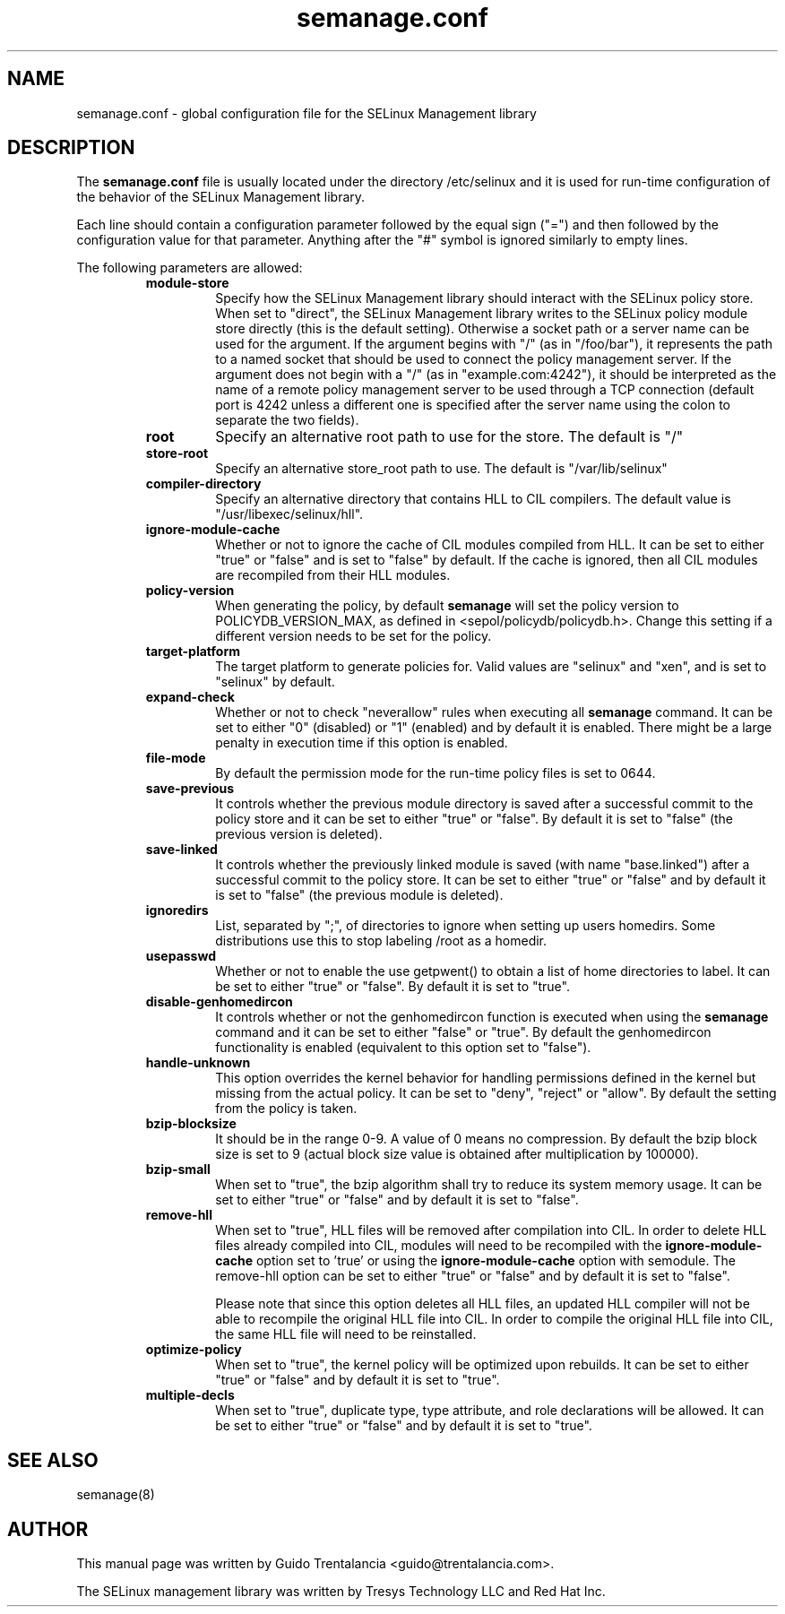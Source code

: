.TH semanage.conf "5" "September 2011" "semanage.conf" "Linux System Administration"
.SH NAME
semanage.conf \- global configuration file for the SELinux Management library
.SH DESCRIPTION
.PP
The
.BR semanage.conf
file is usually located under the directory /etc/selinux and it is used for run-time configuration of the
behavior of the SELinux Management library.

.PP
Each line should contain a configuration parameter followed by the equal sign ("=") and then followed by the configuration value for that
parameter. Anything after the "#" symbol is ignored similarly to empty lines.

.PP
The following parameters are allowed:

.RS
.TP
.B module-store
Specify how the SELinux Management library should interact with the SELinux policy store. When set to "direct", the SELinux
Management library writes to the SELinux policy module store directly (this is the default setting).
Otherwise a socket path or a server name can be used for the argument.
If the argument begins with "/" (as in "/foo/bar"), it represents the path to a named socket that should be used to connect the policy management
server.
If the argument does not begin with a "/" (as in "example.com:4242"), it should be interpreted as the name of a remote policy management server
to be used through a TCP connection (default port is 4242 unless a different one is specified after the server name using the colon to separate
the two fields).

.TP
.B root
Specify an alternative root path to use for the store. The default is "/"

.TP
.B store-root
Specify an alternative store_root path to use. The default is "/var/lib/selinux"

.TP
.B compiler-directory
Specify an alternative directory that contains HLL to CIL compilers. The default value is "/usr/libexec/selinux/hll".

.TP
.B ignore-module-cache
Whether or not to ignore the cache of CIL modules compiled from HLL. It can be set to either "true" or "false" and is set to "false" by default.
If the cache is ignored, then all CIL modules are recompiled from their HLL modules.

.TP
.B policy-version
When generating the policy, by default
.BR semanage
will set the policy version to POLICYDB_VERSION_MAX, as defined in <sepol/policydb/policydb.h>. Change this setting if a different
version needs to be set for the policy.

.TP
.B target-platform
The target platform to generate policies for. Valid values are "selinux" and "xen", and is set to "selinux" by default.

.TP
.B expand-check
Whether or not to check "neverallow" rules when executing all
.BR semanage
command. It can be set to either "0" (disabled) or "1" (enabled) and by default it is enabled. There might be a large
penalty in execution time if this option is enabled.

.TP
.B file-mode
By default the permission mode for the run-time policy files is set to 0644.

.TP
.B save-previous
It controls whether the previous module directory is saved after a successful commit to the policy store and it can be set to
either "true" or "false". By default it is set to "false" (the previous version is deleted).

.TP
.B save-linked
It controls whether the previously linked module is saved (with name "base.linked") after a successful commit to the policy store.
It can be set to either "true" or "false" and by default it is set to "false" (the previous module is deleted).

.TP
.B ignoredirs
List, separated by ";",  of directories to ignore when setting up users homedirs.
Some distributions use this to stop labeling /root as a homedir.

.TP
.B usepasswd
Whether or not to enable the use getpwent() to obtain a list of home directories to label. It can be set to either "true" or "false".
By default it is set to "true".

.TP
.B disable-genhomedircon
It controls whether or not the genhomedircon function is executed when using the
.BR semanage
command and it can be set to either "false" or "true". By default the genhomedircon functionality is enabled (equivalent
to this option set to "false").

.TP
.B handle-unknown
This option overrides the kernel behavior for handling permissions defined in the kernel but missing from the actual policy.
It can be set to "deny", "reject" or "allow". By default the setting from the policy is taken.

.TP
.B bzip-blocksize
It should be in the range 0-9. A value of 0 means no compression. By default the bzip block size is set to 9 (actual block
size value is obtained after multiplication by 100000).

.TP
.B bzip-small
When set to "true", the bzip algorithm shall try to reduce its system memory usage. It can be set to either "true" or "false" and
by default it is set to "false".

.TP
.B remove-hll
When set to "true", HLL files will be removed after compilation into CIL. In order to delete HLL files already compiled into CIL,
modules will need to be recompiled with the
.BR ignore-module-cache
option set to 'true' or using the
.BR ignore-module-cache
option with semodule. The remove-hll option can be set to either "true" or "false"
and by default it is set to "false".

Please note that since this option deletes all HLL files, an updated HLL compiler will not be able to recompile the original HLL file into CIL.
In order to compile the original HLL file into CIL, the same HLL file will need to be reinstalled.

.TP
.B optimize-policy
When set to "true", the kernel policy will be optimized upon rebuilds.
It can be set to either "true" or "false" and by default it is set to "true".

.TP
.B multiple-decls
When set to "true", duplicate type, type attribute, and role declarations will be allowed.
It can be set to either "true" or "false" and by default it is set to "true".

.SH "SEE ALSO"
.TP
semanage(8)
.PP

.SH AUTHOR
This manual page was written by Guido Trentalancia <guido@trentalancia.com>.

The SELinux management library was written by Tresys Technology LLC and Red Hat Inc.
